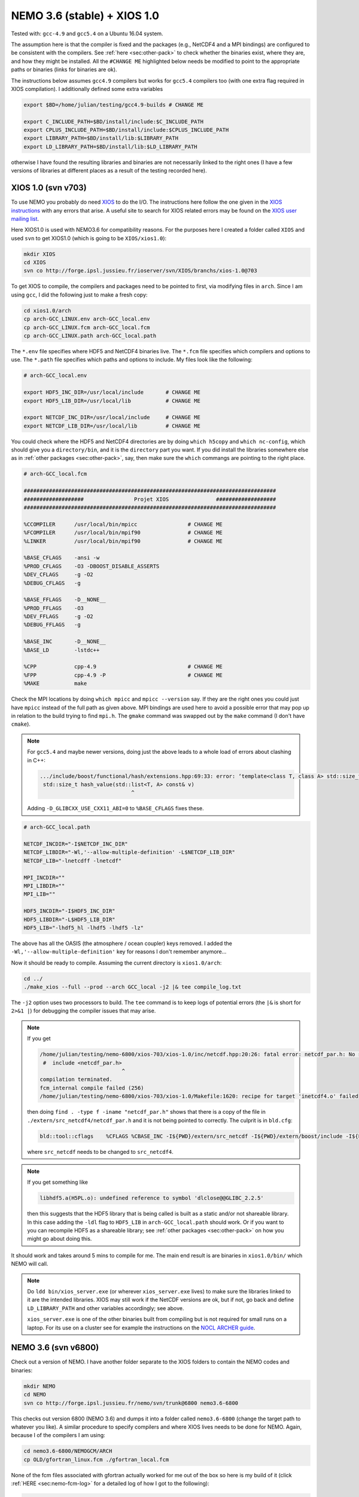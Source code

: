 .. NEMO documentation master file, created by
   sphinx-quickstart on Wed Jul  4 10:59:03 2018.
   You can adapt this file completely to your liking, but it should at least
   contain the root `toctree` directive.

NEMO 3.6 (stable) + XIOS 1.0
============================

Tested with: ``gcc-4.9`` and ``gcc5.4`` on a Ubuntu 16.04 system.

The assumption here is that the compiler is fixed and the packages (e.g.,
NetCDF4 and a MPI bindings) are configured to be consistent with the compilers.
See :ref:`here <sec:other-pack>` to check whether the binaries exist, where they
are, and how they might be installed. All the ``#CHANGE ME`` highlighted below
needs be modified to point to the appropriate paths or binaries (links for
binaries are ok). 

The instructions below assumes ``gcc4.9`` compilers but works for ``gcc5.4``
compilers too (with one extra flag required in XIOS compilation). I additionally
defined some extra variables

.. code-block:: bash

  export $BD=/home/julian/testing/gcc4.9-builds # CHANGE ME

  export C_INCLUDE_PATH=$BD/install/include:$C_INCLUDE_PATH
  export CPLUS_INCLUDE_PATH=$BD/install/include:$CPLUS_INCLUDE_PATH
  export LIBRARY_PATH=$BD/install/lib:$LIBRARY_PATH
  export LD_LIBRARY_PATH=$BD/install/lib:$LD_LIBRARY_PATH
  
otherwise I have found the resulting libraries and binaries are not necessarily
linked to the right ones (I have a few versions of libraries at different places
as a result of the testing recorded here).

XIOS 1.0 (svn v703)
-------------------

To use NEMO you probably do need `XIOS <http://forge.ipsl.jussieu.fr/ioserver>`_
to do the I/O. The instructions here follow the one given in the `XIOS instructions
<http://forge.ipsl.jussieu.fr/ioserver/wiki/documentation>`_ with any errors
that arise. A useful site to search for XIOS related errors may be found on the
`XIOS user mailing list
<https://forge.ipsl.jussieu.fr/mailman/private.cgi/xios-users/>`_.

Here XIOS1.0 is used with NEMO3.6 for compatibility reasons. For the purposes
here I created a folder called ``XIOS`` and used ``svn`` to get XIOS1.0 (which
is going to be ``XIOS/xios1.0``):

.. code-block:: none

  mkdir XIOS
  cd XIOS
  svn co http://forge.ipsl.jussieu.fr/ioserver/svn/XIOS/branchs/xios-1.0@703
  
To get XIOS to compile, the compilers and packages need to be pointed to first,
via modifying files in ``arch``. Since I am using ``gcc``, I did the following
just to make a fresh copy:

.. code-block:: none

  cd xios1.0/arch
  cp arch-GCC_LINUX.env arch-GCC_local.env
  cp arch-GCC_LINUX.fcm arch-GCC_local.fcm
  cp arch-GCC_LINUX.path arch-GCC_local.path
  
The ``*.env`` file specifies where HDF5 and NetCDF4 binaries live. The ``*.fcm``
file specifies which compilers and options to use. The ``*.path`` file specifies
which paths and options to include. My files look like the following:

.. code-block:: none

  # arch-GCC_local.env

  export HDF5_INC_DIR=/usr/local/include       # CHANGE ME
  export HDF5_LIB_DIR=/usr/local/lib           # CHANGE ME

  export NETCDF_INC_DIR=/usr/local/include     # CHANGE ME
  export NETCDF_LIB_DIR=/usr/local/lib         # CHANGE ME
  
You could check where the HDF5 and NetCDF4 directories are by doing ``which
h5copy`` and ``which nc-config``, which should give you a ``directory/bin``, and
it is the ``directory`` part you want. If you did install the libraries
somewhere else as in :ref:`other packages <sec:other-pack>`, say, then make sure
the ``which`` commangs are pointing to the right place.

.. code-block:: none

  # arch-GCC_local.fcm

  ################################################################################
  ###################                Projet XIOS               ###################
  ################################################################################

  %CCOMPILER      /usr/local/bin/mpicc                # CHANGE ME
  %FCOMPILER      /usr/local/bin/mpif90               # CHANGE ME
  %LINKER         /usr/local/bin/mpif90               # CHANGE ME

  %BASE_CFLAGS    -ansi -w
  %PROD_CFLAGS    -O3 -DBOOST_DISABLE_ASSERTS
  %DEV_CFLAGS     -g -O2 
  %DEBUG_CFLAGS   -g 

  %BASE_FFLAGS    -D__NONE__ 
  %PROD_FFLAGS    -O3
  %DEV_FFLAGS     -g -O2
  %DEBUG_FFLAGS   -g 

  %BASE_INC       -D__NONE__
  %BASE_LD        -lstdc++

  %CPP            cpp-4.9                             # CHANGE ME
  %FPP            cpp-4.9 -P                          # CHANGE ME
  %MAKE           make
  
Check the MPI locations by doing ``which mpicc`` and ``mpicc --version`` say. If
they are the right ones you could just have ``mpicc`` instead of the full path
as given above. MPI bindings are used here to avoid a possible error that may
pop up in relation to the build trying to find ``mpi.h``. The ``gmake`` command
was swapped out by the ``make`` command (I don't have ``cmake``).

.. note ::

  For ``gcc5.4`` and maybe newer versions, doing just the above leads to a whole
  load of errors about clashing in C++:
  
  .. code-block:: bash
    
    .../include/boost/functional/hash/extensions.hpp:69:33: error: ‘template<class T, class A> std::size_t boost::hash_value’ conflicts with a previous declaration
     std::size_t hash_value(std::list<T, A> const& v)
                                 ^
  Adding ``-D_GLIBCXX_USE_CXX11_ABI=0`` to ``%BASE_CFLAGS`` fixes these.

.. code-block:: none

  # arch-GCC_local.path

  NETCDF_INCDIR="-I$NETCDF_INC_DIR"
  NETCDF_LIBDIR="-Wl,'--allow-multiple-definition' -L$NETCDF_LIB_DIR"
  NETCDF_LIB="-lnetcdff -lnetcdf"

  MPI_INCDIR=""
  MPI_LIBDIR=""
  MPI_LIB=""

  HDF5_INCDIR="-I$HDF5_INC_DIR"
  HDF5_LIBDIR="-L$HDF5_LIB_DIR"
  HDF5_LIB="-lhdf5_hl -lhdf5 -lhdf5 -lz"

The above has all the OASIS (the atmosphere / ocean coupler) keys removed. I
added the ``-Wl,'--allow-multiple-definition'`` key for reasons I don't remember
anymore...

Now it should be ready to compile. Assuming the current directory is
``xios1.0/arch``:

.. code-block:: none

  cd ../
  ./make_xios --full --prod --arch GCC_local -j2 |& tee compile_log.txt
  
The ``-j2`` option uses two processors to build. The ``tee`` command is to keep
logs of potential errors (the ``|&`` is short for ``2>&1 |``) for debugging the
compiler issues that may arise.

.. note ::

  If you get
  
  .. code-block:: none
  
    /home/julian/testing/nemo-6800/xios-703/xios-1.0/inc/netcdf.hpp:20:26: fatal error: netcdf_par.h: No such file or directory
     #  include <netcdf_par.h>
                              ^
    compilation terminated.
    fcm_internal compile failed (256)
    /home/julian/testing/nemo-6800/xios-703/xios-1.0/Makefile:1620: recipe for target 'inetcdf4.o' failed
    
  then doing ``find . -type f -iname "netcdf_par.h"`` shows that there is a copy
  of the file in ``./extern/src_netcdf4/netcdf_par.h`` and it is not being
  pointed to correctly. The culprit is in ``bld.cfg``:
  
  .. code-block:: none
  
    bld::tool::cflags    %CFLAGS %CBASE_INC -I${PWD}/extern/src_netcdf -I${PWD}/extern/boost/include -I${PWD}/extern/rapidxml/include -I${PWD}/extern/blitz/include
    
  where ``src_netcdf`` needs to be changed to ``src_netcdf4``.
  
.. note ::

  If you get something like
  
  .. code-block:: none
  
    libhdf5.a(H5PL.o): undefined reference to symbol 'dlclose@@GLIBC_2.2.5'
  
  then this suggests that the HDF5 library that is being called is built as a
  static and/or not shareable library. In this case adding the ``-ldl`` flag to
  ``HDF5_LIB`` in ``arch-GCC_local.path`` should work. Or if you want to you can
  recompile HDF5 as a shareable library; see :ref:`other packages
  <sec:other-pack>` on how you might go about doing this.
  
It should work and takes around 5 mins to compile for me. The main end result is
are binaries in ``xios1.0/bin/`` which NEMO will call.

.. note ::
  
  Do ``ldd bin/xios_server.exe`` (or wherever ``xios_server.exe`` lives) to make
  sure the libraries linked to it are the intended libraries. XIOS may still
  work if the NetCDF versions are ok, but if not, go back and define
  ``LD_LIBRARY_PATH`` and other variables accordingly; see above.
  
  ``xios_server.exe`` is one of the other binaries built from compiling but is
  not required for small runs on a laptop. For its use on a cluster see for
  example the instructions on the `NOCL ARCHER guide
  <https://nemo-nocl.readthedocs.io/en/latest/work_env/archer.html>`_.

NEMO 3.6 (svn v6800)
--------------------

Check out a version of NEMO. I have another folder separate to the XIOS folders
to contain the NEMO codes and binaries:

.. code-block :: bash

  mkdir NEMO
  cd NEMO
  svn co http://forge.ipsl.jussieu.fr/nemo/svn/trunk@6800 nemo3.6-6800
  
This checks out version 6800 (NEMO 3.6) and dumps it into a folder called
``nemo3.6-6800`` (change the target path to whatever you like). A similar
procedure to specify compilers and where XIOS lives needs to be done for NEMO.
Again, because I of the compilers I am using:

.. code-block :: bash
  
  cd nemo3.6-6800/NEMOGCM/ARCH
  cp OLD/gfortran_linux.fcm ./gfortran_local.fcm
  
None of the fcm files associated with gfortran actually worked for me out of the
box so here is my build of it (click :ref:`HERE <sec:nemo-fcm-log>` for a
detailed log of how I got to the following):

.. code-block :: none

  # gfortran_local.fcm
  
  # generic gfortran compiler options for linux
  # NCDF_INC    netcdf include file
  # NCDF_LIB    netcdf library
  # FC          Fortran compiler command
  # FCFLAGS     Fortran compiler flags
  # FFLAGS      Fortran 77 compiler flags
  # LD          linker
  # LDFLAGS     linker flags, e.g. -L<lib dir> if you have libraries in a
  # FPPFLAGS    pre-processing flags
  # AR          assembler
  # ARFLAGS     assembler flags
  # MK          make
  # USER_INC    additional include files for the compiler,  e.g. -I<include dir>
  # USER_LIB    additional libraries to pass to the linker, e.g. -l<library>

  %NCDF_HOME           /usr/local                                       # CHANGE ME

  %XIOS_HOME           /home/julian/testing/nemo-6800/xios-703/xios-1.0 # CHANGE ME

  %CPP	               cpp-4.9                                          # CHANGE ME
  %CPPFLAGS            -P -traditional

  %XIOS_INC            -I%XIOS_HOME/inc
  %XIOS_LIB            -L%XIOS_HOME/lib -lxios

  %NCDF_INC            -I%NCDF_HOME/include
  %NCDF_LIB            -L%NCDF_HOME/lib -lnetcdf -lnetcdff -lstdc++
  %FC                  mpif90                                           # CHANGE ME
  %FCFLAGS             -fdefault-real-8 -O3 -funroll-all-loops -fcray-pointer -cpp -ffree-line-length-none
  %FFLAGS              %FCFLAGS
  %LD                  %FC
  %LDFLAGS             
  %FPPFLAGS            -P -C -traditional
  %AR                  ar
  %ARFLAGS             -rs
  %MK                  make
  %USER_INC            %XIOS_INC %NCDF_INC
  %USER_LIB            %XIOS_LIB %NCDF_LIB

The main changes are (again, see :ref:`here <sec:nemo-fcm-log>` for an attempt
at the reasoning and a log of errors that motivates the changes):

* added ``%NCDF_HOME`` to point to where NetCDF lives
* added ``%XIOS_*`` keys to point to where XIOS lives
* added ``%CPP`` and flags, consistent with using ``gcc4.9``
* added the ``-lnetcdff`` and ``-lstdc++`` flags to NetCDF flags
* using ``mpif90`` which is a MPI binding of ``gfortran-4.9``
* added ``-cpp`` and ``-ffree-line-length-none`` to Fortran flags
* swapped out ``gmake`` with ``make``

.. note::

  It might be worthwhile doing the following first:
  
  .. code-block :: bash
  
    cd ../CONFIG/
    ./makenemo -j0 -r GYRE -n GYRE_testing -m gfortran_local
    
  Then, edit add ``key_nosignedzero`` to the end
  of``/GYRE_testing/cpp_GYRE_testing.fcm`` (see note at the bottom of the page).
  ``-j0`` does all the folder creation and copying but doesn't do the compile
  step.

To compile a configuration (using the GYRE config):
  
.. code-block :: bash
  
  cd ../CONFIG/
  ./makenemo -j2 -r GYRE -n GYRE_testing -m gfortran_local |& tee compile_log.txt
  
This uses two processors, with ``GYRE`` as a reference, builds a new folder
called ``GYRE_testing``, with the specified architecture file, and outputs a
log.

.. note ::

  The ``-r GYRE`` flag here only needs to be done once to create an extra folder
  and add GYRE_testing to ``cfg.txt``. The subsequent compilations should then
  read, e.g., ``./makenemo -n GYRE_testing -m gfortran_local``.
  
Check that it does run with the following:

.. code-block :: bash

  cd GYRE_testing/EXP00
  mpiexec -n 1 ./opa
  
This may be ``mpirun`` instead of ``mpiexec``, and ``-n 1`` just runs it as a
single core process. Change ``nn_itend = 4320`` in ``nn_itend = 120`` to only
run it for 10 days (``rdt = 7200`` which is 2 hours). With all the defaults as
is, there should be some ``GYRE_5d_*.nc`` data in the folder. You can read this
with ``ncview`` (see the ncview `page
<http://cirrus.ucsd.edu/~pierce/software/ncview/index.html>`_ or, if you have
``sudo`` access, you can install it through ``sudo apt-get install ncview``),
bearing in mind that this is actually a rotated gyre configuration (see the
following `NEMO forge page
<http://forge.ipsl.jussieu.fr/nemo/doxygen/node109.html?doc=NEMO>`_ or search
for ``gyre`` in the `NEMO book
<https://www.nemo-ocean.eu/wp-content/uploads/NEMO_book.pdf>`_).

.. note ::

  My run actually crashed immediately. Looking into ``ocean.output`` and
  searching for ``E R R O R`` shows that ``key_nosignedzero`` needed to be added
  to ``/GYRE_testing/cpp_GYRE_testing.fcm``. Rebuilding with the key then works
  fine.

